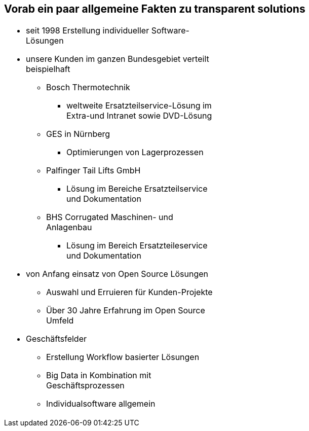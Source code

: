 :linkattrs:

[.text-center]
== Vorab ein paar allgemeine Fakten zu transparent solutions

[.table-center, frame=none,width=50%]
|===
a|* seit 1998 Erstellung individueller Software-Lösungen
* unsere Kunden im ganzen Bundesgebiet verteilt beispielhaft
** Bosch Thermotechnik
*** weltweite Ersatzteilservice-Lösung im Extra-und Intranet sowie DVD-Lösung
** GES in Nürnberg
*** Optimierungen von Lagerprozessen
** Palfinger Tail Lifts GmbH
*** Lösung im Bereiche Ersatzteilservice und Dokumentation
** BHS Corrugated Maschinen- und Anlagenbau
*** Lösung im Bereich Ersatzteileservice und Dokumentation
* von Anfang einsatz von Open Source Lösungen
** Auswahl und Erruieren für Kunden-Projekte
** Über 30 Jahre Erfahrung im Open Source Umfeld
* Geschäftsfelder
** Erstellung Workflow basierter Lösungen
** Big Data in Kombination mit Geschäftsprozessen
** Individualsoftware allgemein
|===

